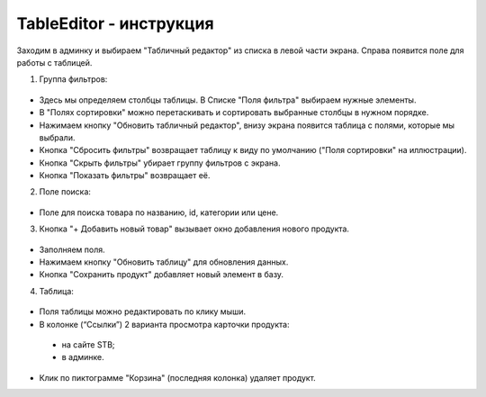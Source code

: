 TableEditor - инструкция
=======================================

Заходим в админку и выбираем "Табличный редактор" из списка в левой части экрана. Справа появится поле для работы с таблицей.

1. Группа фильтров:
 .. image:: images/01.png
* Здесь мы определяем столбцы таблицы. В Списке "Поля фильтра" выбираем нужные элементы.
* В "Полях сортировки" можно перетаскивать и сортировать выбранные столбцы в нужном порядке.
* Нажимаем кнопку "Обновить табличный редактор", внизу экрана появится таблица с полями, которые мы выбрали.
* Кнопка "Сбросить фильтры" возвращает таблицу к виду по умолчанию ("Поля сортировки" на иллюстрации).
* Кнопка "Скрыть фильтры" убирает группу фильтров с экрана.
* Кнопка "Показать фильтры" возвращает её. 
2. Поле поиска:
 .. image:: images/02.png 
* Поле для поиска товара по названию, id, категории или цене. 
3. Кнопка "+ Добавить новый товар" вызывает окно добавления нового продукта.
 .. image:: images/03.png
* Заполняем поля.
* Нажимаем кнопку "Обновить таблицу" для обновления данных.
* Кнопка "Сохранить продукт" добавляет новый элемент в базу.
4. Таблица:
 .. image:: images/04.png
* Поля таблицы можно редактировать по клику мыши.
* В колонке (“Ссылки”) 2 варианта просмотра карточки продукта:
 * на сайте STB;
 * в админке.
* Клик по пиктограмме "Корзина" (последняя колонка) удаляет продукт.
